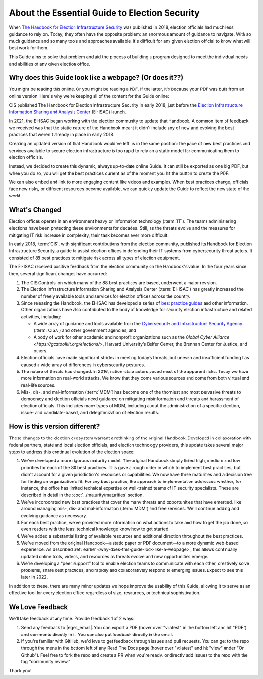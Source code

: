 ..
  Created by: mike garcia
  To: Provide background on the EGES including history of Handbook

About the Essential Guide to Election Security
----------------------------------------------

When `The Handbook for Election Infrastructure Security <https://www.cisecurity.org/elections>`_ was published in 2018, election officials had much less guidance to rely on. Today, they often have the opposite problem: an enormous amount of guidance to navigate. With so much guidance and so many tools and approaches available, it's difficult for any given election official to know what will best work for them. 

This Guide aims to solve that problem and aid the process of building a program designed to meet the individual needs and abilities of any given election office.

.. _why-does-this-guide-look-like-a-webpage:

Why does this Guide look like a webpage? (Or does it??)
*******************************************************

You might be reading this online. Or you might be reading a PDF. If the latter, it's because your PDF was built from an online version. Here's why we're keeping all of the content for the Guide online:

CIS published The Handbook for Election Infrastructure Security in early 2018, just before the `Election Infrastructure Information Sharing and Analysis Center <bp/join_ei_isac.rst>`_ (EI-ISAC) launch.

In 2021, the EI-ISAC began working with the election community to update that Handbook. A common item of feedback we received was that the static nature of the Handbook meant it didn't include any of new and evolving the best practices that weren't already in place in early 2018.

Creating an updated version of that Handbook would've left us in the same position: the pace of new best practices and services available to secure election infrastructure is too rapid to rely on a static model for communicating them to election officials.

Instead, we decided to create this dynamic, always up-to-date online Guide. It can still be exported as one big PDF, but when you do so, you will get the best practices current as of the moment you hit the button to create the PDF.

We can also embed and link to more engaging content like videos and examples. When best practices change, officials face new risks, or different resources become available, we can quickly update the Guide to reflect the new state of the world.

What's Changed
**************

Election offices operate in an environment heavy on information technology (:term:`IT`). The teams administering elections have been protecting these environments for decades. Still, as the threats evolve and the measures for mitigating IT risk increase in complexity, their task becomes ever more difficult.

In early 2018, :term:`CIS`, with significant contributions from the election community, published its Handbook for Election Infrastructure Security, a guide to assist election offices in defending their IT systems from cybersecurity threat actors. It consisted of 88 best practices to mitigate risk across all types of election equipment.

The EI-ISAC received positive feedback from the election community on the Handbook's value. In the four years since then, several significant changes have occurred:


#. The CIS Controls, on which many of the 88 best practices are based, underwent a major revision.
#. The Election Infrastructure Information Sharing and Analysis Center (:term:`EI-ISAC`) has greatly increased the number of freely available tools and services for election offices across the country.
#. Since releasing the Handbook, the EI-ISAC has developed a series of `best practice guides <https://www.cisecurity.org/elections>`_ and other information. Other organizations have also contributed to the body of knowledge for security election infrastructure and related activities, including:

   * A wide array of guidance and tools available from the `Cybersecurity and Infrastructure Security Agency <https://www.cisa.gov/election-security>`_ (:term:`CISA`) and other government agencies; and
   * A body of work for other academic and nonprofit organizations such as the `Global Cyber Alliance <https://gcatoolkit.org/elections/>`, Harvard University’s Belfer Center, the Brennan Center for Justice, and others.

#. Election officials have made significant strides in meeting today’s threats, but uneven and insufficient funding has caused a wide array of differences in cybersecurity postures.
#. The nature of threats has changed. In 2016, nation-state actors posed most of the apparent risks. Today we have more information on real-world attacks. We know that they come various sources and come from both virtual and real-life sources.
#. Mis-, dis-, and mal-information (:term:`MDM`) has become one of the thorniest and most pervasive threats to democracy and election officials need guidance on mitigating misinformation and threats and harassment of election officials. This includes many types of MDM, including about the administration of a specific election, issue- and candidate-based, and delegitimization of election results.


How is this version different?
******************************

These changes to the election ecosystem warrant a rethinking of the original Handbook. Developed in collaboration with federal partners, state and local election officials, and election technology providers, this update takes several major steps to address this continual evolution of the election space:

#. We’ve developed a more rigorous maturity model. The original Handbook simply listed high, medium and low priorities for each of the 88 best practices. This gave a rough order in which to implement best practices, but didn't account for a given jurisdiction's resources or capabilities. We now have three maturities and a decision tree for finding an organization’s fit. For any best practice, the approach to implementation addresses whether, for instance, the office has limited technical expertise or well-trained teams of IT security specialists. These are described in detail in the :doc:`../maturity/maturities` section.
#. We've incorporated new best practices that cover the many threats and opportunities that have emerged,  like around managing mis-, dis- and mal-information (:term:`MDM`) and free services. We'll continue adding and evolving guidance as necessary.
#. For each best practice, we've provided more information on what actions to take and how to get the job done, so even readers with the least technical knowledge know how to get started.
#. We’ve added a substantial listing of available resources and additional direction throughout the best practices.
#. We've moved from the original Handbook—a static paper or PDF document—to a more dynamic web-based experience. As described :ref:`earlier <why-does-this-guide-look-like-a-webpage>`, this allows continually updated online tools, videos, and resources as threats evolve and new opportunities emerge.
#. We’re developing a “peer support” tool to enable election teams to communicate with each other, creatively solve problems, share best practices, and rapidly and collaboratively respond to emerging issues. Expect to see this later in 2022.

In addition to these, there are many minor updates we hope improve the usability of this Guide, allowing it to serve as an effective tool for every election office regardless of size, resources, or technical sophistication.

We Love Feedback
****************

We'll take feedback at any time. Provide feedback 1 of 2 ways:

#. Send any feedback to |eges_email|. You can export a PDF (hover over "v:latest" in the bottom left and hit "PDF") and comments directly in it. You can also put feedback directly in the email.
#. If you're familiar with GitHub, we'd love to get feedback through issues and pull requests. You can get to the repo through the menu in the bottom left of any Read The Docs page (hover over "v:latest" and hit "view" under "On Github"). Feel free to fork the repo and create a PR when you're ready, or directly add issues to the repo with the tag "community review."

Thank you!
